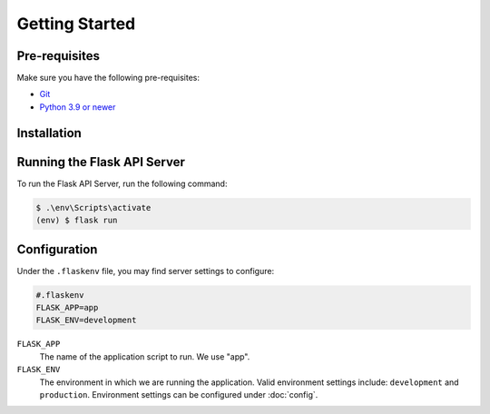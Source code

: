 Getting Started
===============

.. _prerequisites:

Pre-requisites
--------------

Make sure you have the following pre-requisites:

* `Git <http://git-scm.com/>`_ 
* `Python 3.9 or newer <https://docs.python.org/3>`_

Installation
------------

.. dropdown:: Windows Installation

    To install BookMarked Handwriting Software on Windows,
    first clone the repository:

    .. code-block:: console

        $ git clone https://github.com/EEzycade/handwriting-font-software.git

    Navigate to the server app directory:

    .. code-block:: console

        $ cd handwriting-font-software/server/app

    Set up the environment:

    .. code-block:: console

        $ python -m venv env
        $ .\env\Scripts\activate

    Then install the dependencies:

    .. code-block:: console

        (env) $ pip install -r requirements.txt

.. dropdown:: Linux Installation

    To install BookMarked Handwriting Software on Linux,
    first clone the repository:

    .. code-block:: console

        $ git clone https://github.com/EEzycade/handwriting-font-software.git

    Navigate to the server app directory:

    .. code-block:: console

        $ cd handwriting-font-software/server/app

    Set up the environment:

    .. code-block:: console

        $ python -m venv env
        $ source ./env/bin/activate

    Install dependencies:

    .. code-block:: console

        (env) $ pip install -r requirements.txt

Running the Flask API Server
-----------------------------

To run the Flask API Server, run the following command:

.. code-block:: console

    $ .\env\Scripts\activate
    (env) $ flask run

Configuration
-------------

Under the ``.flaskenv`` file,
you may find server settings to configure:

.. code-block::

    #.flaskenv
    FLASK_APP=app
    FLASK_ENV=development

``FLASK_APP``
    The name of the application script to run. We use "app".

``FLASK_ENV``
    The environment in which we are running the application.
    Valid environment settings include: ``development``
    and ``production``. Environment settings can be configured under
    :doc:`config`.